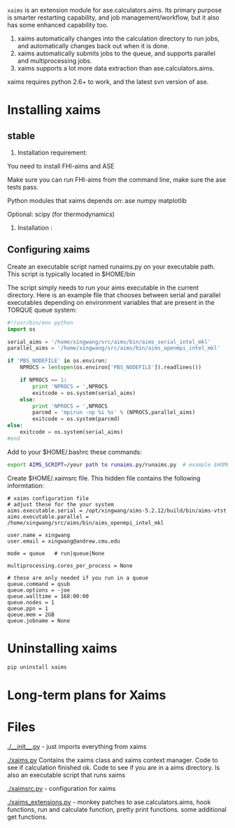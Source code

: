 =xaims= is an extension module for ase.calculators.aims.  Its primary purpose is smarter restarting capability, and job management/workflow, but it also has some enhanced capability too.

1. xaims automatically changes into the calculation directory to run jobs, and automatically changes back out when it is done.
2. xaims automatically submits jobs to the queue, and supports parallel and multiprocessing jobs.
3. xaims supports a lot more data extraction than ase.calculators.aims.

xaims requires python 2.6+ to work, and the latest svn version of ase.

* Installing xaims
** stable
2. Installation  requirement:
You need to install FHI-aims 
and ASE  

Make sure you can run FHI-aims from the command line, make sure the ase tests pass.

Python modules that xaims depends on:
ase
numpy
matplotlib

Optional:
scipy (for thermodynamics)


3. Installation :






** Configuring xaims
Create an executable script named runaims.py on your executable path.  This script is typically located in $HOME/bin

The script simply needs to run your aims executable in the current directory.
Here is an example file that chooses between serial and parallel executables depending on environment variables that are present in the TORQUE queue system:

#+BEGIN_SRC python
#!/usr/bin/env python
import os

serial_aims = '/home/xingwang/src/aims/bin/aims_serial_intel_mkl'
parallel_aims = '/home/xingwang/src/aims/bin/aims_openmpi_intel_mkl'

if 'PBS_NODEFILE' in os.environ:
    NPROCS = len(open(os.environ['PBS_NODEFILE']).readlines())

    if NPROCS == 1:
        print 'NPROCS = ',NPROCS
        exitcode = os.system(serial_aims)
    else:
        print 'NPROCS = ',NPROCS
        parcmd = 'mpirun -np %i %s' % (NPROCS,parallel_aims)
        exitcode = os.system(parcmd)
else:
    exitcode = os.system(serial_aims)
#end
#+END_SRC

Add  to your $HOME/.bashrc these commands:

#+BEGIN_SRC sh
export AIMS_SCRIPT=/your path to runaims.py/runaims.py  # example $HOME/bin/runaims.py

#+END_SRC

Create $HOME/.xaimsrc file. This hidden file contains the following informtation:

#+BEGIN_EXAMPLE
# xaims configuration file
# adjust these for the your system
aims.executable.serial = /opt/xingwang/aims-5.2.12/build/bin/aims-vtst
aims.executable.parallel = /home/xingwang/src/aims/bin/aims_openmpi_intel_mkl

user.name = xingwang
user.email = xingwang@andrew.cmu.edu

mode = queue   # run|queue|None

multiprocessing.cores_per_process = None

# these are only needed if you run in a queue
queue.command = qsub
queue.options = -joe
queue.walltime = 168:00:00
queue.nodes = 1
queue.ppn = 1
queue.mem = 2GB
queue.jobname = None
#+END_EXAMPLE

* Uninstalling xaims
#+BEGIN_SRC sh
pip uninstall xaims
#+END_SRC

* Long-term plans for Xaims


* Files

[[./__init__.py]] - just imports everything from xaims

[[./xaims.py]]
Contains the xaims class and xaims context manager. Code to see if calculation finished ok. Code to see if you are in a aims directory. Is also an executable script that runs xaims

[[./xaimsrc.py]] - configuration for xaims

[[./xaims_extensions.py]] - monkey patches to ase.calculators.aims, hook functions, run and calculate function, pretty print functions. some additional get functions.

